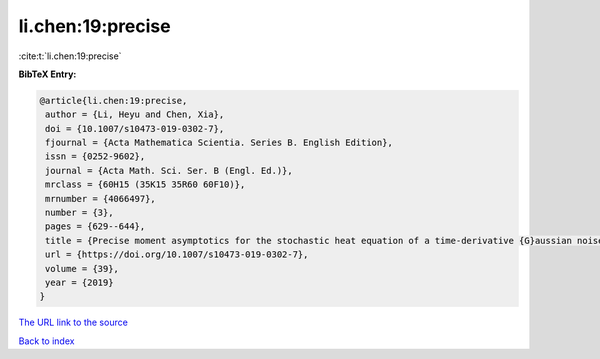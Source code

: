li.chen:19:precise
==================

:cite:t:`li.chen:19:precise`

**BibTeX Entry:**

.. code-block:: bibtex

   @article{li.chen:19:precise,
    author = {Li, Heyu and Chen, Xia},
    doi = {10.1007/s10473-019-0302-7},
    fjournal = {Acta Mathematica Scientia. Series B. English Edition},
    issn = {0252-9602},
    journal = {Acta Math. Sci. Ser. B (Engl. Ed.)},
    mrclass = {60H15 (35K15 35R60 60F10)},
    mrnumber = {4066497},
    number = {3},
    pages = {629--644},
    title = {Precise moment asymptotics for the stochastic heat equation of a time-derivative {G}aussian noise},
    url = {https://doi.org/10.1007/s10473-019-0302-7},
    volume = {39},
    year = {2019}
   }
`The URL link to the source <ttps://doi.org/10.1007/s10473-019-0302-7}>`_


`Back to index <../By-Cite-Keys.html>`_
